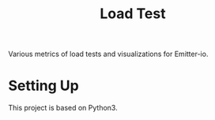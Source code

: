#+TITLE: Load Test

Various metrics of load tests and visualizations for Emitter-io.
* Setting Up
This project is based on Python3.
